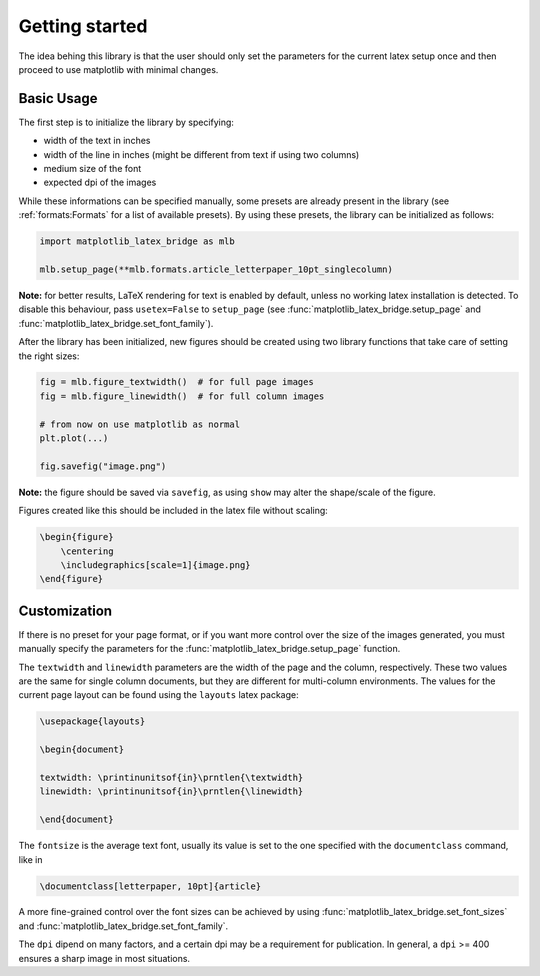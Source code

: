Getting started
===============

The idea behing this library is that the user should only set the parameters for the current latex setup once and then
proceed to use matplotlib with minimal changes.

Basic Usage
-----------

The first step is to initialize the library by specifying:

- width of the text in inches
- width of the line in inches (might be different from text if using two columns)
- medium size of the font
- expected dpi of the images

While these informations can be specified manually, some presets are already present in the library
(see :ref:`formats:Formats` for a list of available presets).
By using these presets, the library can be initialized as follows:

.. code-block:: python

    import matplotlib_latex_bridge as mlb

    mlb.setup_page(**mlb.formats.article_letterpaper_10pt_singlecolumn)

**Note:** for better results, LaTeX rendering for text is enabled by default, unless no working latex installation is detected.
To disable this behaviour, pass ``usetex=False`` to ``setup_page``
(see :func:`matplotlib_latex_bridge.setup_page` and :func:`matplotlib_latex_bridge.set_font_family`).

After the library has been initialized, new figures should be created using two library functions that take care of
setting the right sizes:

.. code-block:: python

    fig = mlb.figure_textwidth()  # for full page images
    fig = mlb.figure_linewidth()  # for full column images

    # from now on use matplotlib as normal
    plt.plot(...)

    fig.savefig("image.png")

**Note:** the figure should be saved via ``savefig``, as using ``show`` may alter the shape/scale of the figure.

Figures created like this should be included in the latex file without scaling:

.. code-block:: latex

    \begin{figure}
        \centering
        \includegraphics[scale=1]{image.png}
    \end{figure}


Customization
-------------

If there is no preset for your page format, or if you want more control over the size of the images generated,
you must manually specify the parameters for the :func:`matplotlib_latex_bridge.setup_page` function.

The ``textwidth`` and ``linewidth`` parameters are the width of the page and the column, respectively.
These two values are the same for single column documents, but they are different for multi-column environments.
The values for the current page layout can be found using the ``layouts`` latex package:

.. code-block:: latex

    \usepackage{layouts}

    \begin{document}

    textwidth: \printinunitsof{in}\prntlen{\textwidth}
    linewidth: \printinunitsof{in}\prntlen{\linewidth}

    \end{document}

The ``fontsize`` is the average text font, usually its value is set to the one
specified with the ``documentclass`` command, like in

.. code-block:: latex

    \documentclass[letterpaper, 10pt]{article}

A more fine-grained control over the font sizes can be achieved by using :func:`matplotlib_latex_bridge.set_font_sizes`
and :func:`matplotlib_latex_bridge.set_font_family`.

The ``dpi`` dipend on many factors, and a certain dpi may be a requirement for publication.
In general, a ``dpi`` >= 400 ensures a sharp image in most situations.
